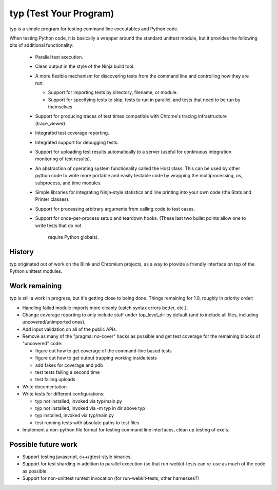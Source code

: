 typ (Test Your Program)
=======================
typ is a simple program for testing command line executables and Python code.

When testing Python code, it is basically a wrapper around the standard
unittest module, but it provides the following bits of additional
functionality:

    * Parallel test execution.
    * Clean output in the style of the Ninja build tool.
    * A more flexible mechanism for discovering tests from the
      command line and controlling how they are run:

      * Support for importing tests by directory, filename, or module.
      * Support for specifying tests to skip, tests to run in parallel,
        and tests that need to be run by themselves

    * Support for producing traces of test times compatible with Chrome's
      tracing infrastructure (trace_viewer).
    * Integrated test coverage reporting.
    * Integrated support for debugging tests.
    * Support for uploading test results automatically to a server
      (useful for continuous integration monitoring of test results).
    * An abstraction of operating system functionality called the
      Host class. This can be used by other python code to write more
      portable and easily testable code by wrapping the multiprocessing,
      os, subprocess, and time modules.
    * Simple libraries for integrating Ninja-style statistics and line
      printing into your own code (the Stats and Printer classes).
    * Support for processing arbitrary arguments from calling code to
      test cases.
    * Support for once-per-process setup and teardown hooks.
      (These last two bullet points allow one to write tests that do not
       require Python globals).

History
-------

typ originated out of work on the Blink and Chromium projects, as a way to
provide a friendly interface on top of the Python unittest modules.

Work remaining
--------------

typ is still a work in progress, but it's getting close to being done.
Things remaining for 1.0, roughly in priority order:

- Handling failed module imports more cleanly (catch syntax errors better,
  etc.).
- Change coverage reporting to only include stuff under top_level_dir
  by default (and to include all files, including uncovered/unimported ones).
- Add input validation on all of the public APIs.
- Remove as many of the "pragma: no-cover" hacks as possible and get test
  coverage for the remaining blocks of "uncovered" code:

  - figure out how to get coverage of the command-line based tests
  - figure out how to get output trapping working inside tests
  - add fakes for coverage and pdb
  - test tests failing a second time
  - test failing uploads

- Write documentation

- Write tests for different configurations:

  - typ not installed, invoked via typ/main.py
  - typ not installed, invoked via -m typ in dir above typ
  - typ installed, invoked via typ/main.py
  - test running tests with absolute paths to test files

- Implement a non-python file format for testing command line interfaces,
  clean up testing of exe's.

Possible future work
--------------------

- Support testing javascript, c++/gtest-style binaries.
- Support for test sharding in addition to parallel execution (so that
  run-webkit-tests can re-use as much of the code as possible.
- Support for non-unittest runtest invocation (for run-webkit-tests,
  other harnesses?)
